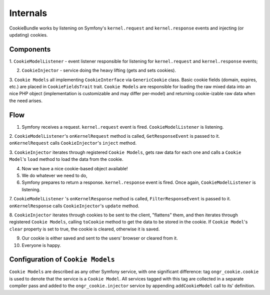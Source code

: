Internals
=========

CookieBundle works by listening on Symfony's ``kernel.request`` and ``kernel.response`` events
and injecting (or updating) cookies.

Components
----------

1. ``CookieModelListener`` - event listener responsible for listening for ``kernel.request`` and ``kernel.response``
events;

2. ``CookieInjector`` - service doing the heavy lifting (gets and sets cookies).

3. ``Cookie Models`` all implementing ``CookieInterface`` via ``GenericCookie`` class. Basic cookie fields
(domain, expires, etc.) are placed in ``CookieFieldsTrait`` trait. ``Cookie Models`` are responsible for loading the raw
mixed data into an nice PHP object (implementation is customizable and may differ per-model) and returning cookie-izable
raw data when the need arises.


Flow
----

1. Symfony receives a request. ``kernel.request`` event is fired. ``CookieModelListener`` is listening.

2. ``CookieModelListener``'s  ``onKernelRequest`` method is called, ``GetResponseEvent`` is passed to it.
``onKernelRequest`` calls ``CookieInjector``'s ``inject`` method.

3. ``CookieInjector`` iterates through registered ``Cookie Models``, gets raw data for each one and calls a
``Cookie Model``'s ``load`` method to load the data from the cookie.

4. Now we have a nice cookie-based object available!

5. We do whatever we need to do,

6. Symfony prepares to return a response. ``kernel.response`` event is fired. Once again, ``CookieModelListener`` is listening.

7. ``CookieModelListener`` 's  ``onKernelResponse`` method is called, ``FilterResponseEvent`` is passed to it.
``onKernelResponse`` calls ``CookieInjector``'s ``update`` method.

8. ``CookieInjector`` iterates through cookies to be sent to the client, "flattens" them, and then iterates through
registered ``Cookie Models``, calling ``toCookie`` method to get the data to be stored in the cookie. If ``Cookie Model``'s
``clear`` property is set to true, the cookie is cleared, otherwise it is saved.

9. Our cookie is either saved and sent to the users' browser or cleared from it.

10. Everyone is happy.

Configuration of ``Cookie Models``
----------------------------------

``Cookie Models`` are described as any other Symfony service, with one significant difference: tag ``ongr_cookie.cookie``
is used to denote that the service is a ``Cookie Model``. All services tagged with this tag are collected in a separate
compiler pass and added to the ``ongr_cookie.injector`` service by appending ``addCookieModel`` call to its' definition.
